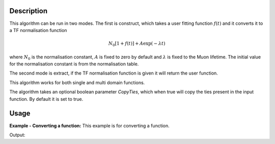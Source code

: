 .. algorithm::

.. summary::

.. relatedalgorithms::

.. properties::

Description
-----------

This algorithm can be run in two modes. The first is construct, which takes a user fitting function :math:`f(t)` and it converts it to a TF normalisation function

.. math:: N_0[1+f(t)] + A\exp(-\lambda t)

where :math:`N_0` is the normalisation constant, :math:`A`  is fixed to zero by default and :math:`\lambda` is fixed to the Muon lifetime. The initial value for the normalisation constant is from the normalisation table.

The second mode is extract, if the TF normalisation function is given it will return the user function.

This algorithm works for both single and multi domain functions.

The algorithm takes an optional boolean parameter `CopyTies`, which when true will copy the ties present in the input function. By default it is set to true.

Usage
-----

**Example - Converting a function:**
This example is for converting a function.

.. testcode:: example

   import mantid.simpleapi as mantid
   #create a normalisation table
   tab = CreateEmptyTableWorkspace()
   tab.addColumn('double', 'norm')
   tab.addColumn('str', 'name')
   tab.addColumn('str', 'method')

   tab.addRow([1.,"Run;;Group;;a;;Asym;;#1","Estimate"])
   tab.addRow([2.,"Run;;Group;;b;;Asym;;#1","Estimate"])
   tab.addRow([3.,"Run;;Group;;c;;Asym;;#1","Estimate"])
   tab.addRow([4.,"Run;;Group;;d;;Asym;;#1","Estimate"])

   #create original function and workspace
   myFunc='name=LinearBackground,A0=3,A1=    4;name=LinearBackground,A0=0,A1=2;ties=(f0.A1=3, f0.A0=f1.A0)'
   ws = CreateWorkspace(DataX=[1,2,3,4,5,6,7],    DataY=[1,2,3,4,5,6],OutputWorkspace="Run; Group; a; Asym; #1")

   TFFunc = ConvertFitFunctionForMuonTFAsymmetry(InputFunction=myFunc, NormalizationTable=tab,
                                                 WorkspaceList=["Run; Group; a; Asym; #1"], Mode="Construct")

   # do a fit with new function
   fit =mantid.AlgorithmManager.create("Fit")
   fit.setProperty("Function",str(TFFunc))
   fit.setProperty("InputWorkspace",ws)
   fit.setProperty("Output",'fitWS')
   fit.execute()
   fittedFunc = fit.getPropertyValue("Function")

   returnFunc =    ConvertFitFunctionForMuonTFAsymmetry(InputFunction=str(fittedFunc),NormalizationTable=tab,
                                                        WorkspaceList=["Run; Group; a; Asym; #1"], Mode="Extract")
   # 0 iteration fit to get param table -> wont change function values
   fit_output =    Fit(Function=str(returnFunc),InputWorkspace=ws,MaxIterations=0,Output="return_params")

   paramTable = fit_output.OutputParameters  # table containing the optimal fit parameters

   if paramTable.column(1)[0] == paramTable.column(1)[2]:
       print("Constant tie has been preserved")
   else:
       print("Constant tie has not been preserved")

   if paramTable.column(1)[1] == 3.0:
      print("Fix has been preserved")
   else:
      print("Fix has not been presreved")

Output:

.. testoutput:: example

   Constant tie has been preserved
   Fix has been preserved

.. categories::

.. sourcelink::
